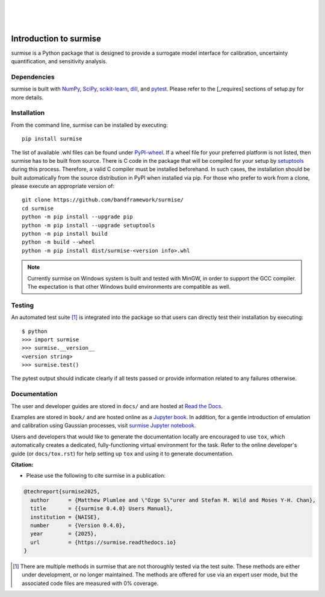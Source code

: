 
|

.. image:: https://badge.fury.io/py/surmise.svg
    :target: https://badge.fury.io/py/surmise

.. image:: https://github.com/bandframework/surmise/actions/workflows/python-installation.yml/badge.svg
    :target: https://github.com/bandframework/surmise/actions/workflows/python-installation.yml

.. image:: https://coveralls.io/repos/github/bandframework/surmise/badge.svg
    :target: https://coveralls.io/github/bandframework/surmise

|

.. image:: https://readthedocs.org/projects/surmise/badge/?version=latest
   :target: https://surmise.readthedocs.io/en/latest/?badge=latest
   :alt: Documentation Status

.. image:: https://github.com/bandframework/surmise/actions/workflows/publish_book.yml/badge.svg?branch=main
    :target: https://github.com/bandframework/surmise/actions/workflows/publish_book.yml

.. image:: https://jupyterbook.org/badge.svg
    :target: https://bandframework.github.io/surmise

|

.. after_badges_rst_tag

===========================
Introduction to surmise
===========================

surmise is a Python package that is designed to provide a surrogate model
interface for calibration, uncertainty quantification, and sensitivity analysis.

Dependencies
~~~~~~~~~~~~

surmise is built with NumPy_, SciPy_, scikit-learn_, dill_, and pytest_.  Please
refer to the [_requires] sections of setup.py for more details.

Installation
~~~~~~~~~~~~

From the command line, surmise can be installed by executing::

 pip install surmise

The list of available .whl files can be found under `PyPI-wheel`_.  If a wheel
file for your preferred platform is not listed, then surmise has to be built
from source.  There is C code in the package that will be compiled for your
setup by `setuptools`_ during this process.  Therefore, a valid C compiler must
be installed beforehand.  In such cases, the installation should be built
automatically from the source distribution in PyPI when installed via pip.
For those who prefer to work from a clone, please execute an
appropriate version of::

 git clone https://github.com/bandframework/surmise/
 cd surmise
 python -m pip install --upgrade pip
 python -m pip install --upgrade setuptools
 python -m pip install build
 python -m build --wheel
 python -m pip install dist/surmise-<version info>.whl

.. note::
    Currently surmise on Windows system is built and tested with MinGW, in order to support the GCC compiler.
    The expectation is that other Windows build environments are compatible as well.

Testing
~~~~~~~

An automated test suite [1]_ is integrated into the package so that users can
directly test their installation by executing::

 $ python
 >>> import surmise
 >>> surmise.__version__
 <version string>
 >>> surmise.test()

The pytest output should indicate clearly if all tests passed or provide
information related to any failures otherwise.

Documentation
~~~~~~~~~~~~~

The user and developer guides are stored in ``docs/`` and are hosted at `Read the Docs <http://surmise.readthedocs.io>`_.

Examples are stored in ``book/`` and are hosted online as a `Jupyter book <https://bandframework.github.io/surmise>`_.
In addition, for a gentle introduction of emulation and calibration using
Gaussian processes, visit `surmise Jupyter notebook`_.

Users and developers that would like to generate the documentation locally are
encouraged to use ``tox``, which automatically creates a dedicated,
fully-functioning virtual environment for the task.  Refer to the online
developer's guide (or ``docs/tox.rst``) for help setting up ``tox`` and using
it to generate documentation.


**Citation:**

- Please use the following to cite surmise in a publication:

.. code-block:: bibtex

   @techreport{surmise2025,
     author      = {Matthew Plumlee and \"Ozge S\"urer and Stefan M. Wild and Moses Y-H. Chan},
     title       = {{surmise 0.4.0} Users Manual},
     institution = {NAISE},
     number      = {Version 0.4.0},
     year        = {2025},
     url         = {https://surmise.readthedocs.io}
   }


.. _NumPy: http://www.numpy.org
.. _pytest: https://pypi.org/project/pytest/
.. _Python: http://www.python.org
.. _SciPy: http://www.scipy.org
.. _Setuptools: https://setuptools.pypa.io
.. _`surmise Jupyter notebook`: https://colab.research.google.com/drive/1f4gKTCLEAGE8r-aMWOoGvY-O6zNqg1qj?usp=drive_link
.. _PyPI-wheel: https://pypi.org/project/surmise/#files
.. _scikit-learn: https://scikit-learn.org/stable/install.html
.. _dill: https://dill.readthedocs.io
.. [1] There are multiple methods in surmise that are not thoroughly tested via the test suite.
       These methods are either under development, or no longer maintained.  The methods
       are offered for use via an expert user mode, but the associated code files are measured
       with 0% coverage.